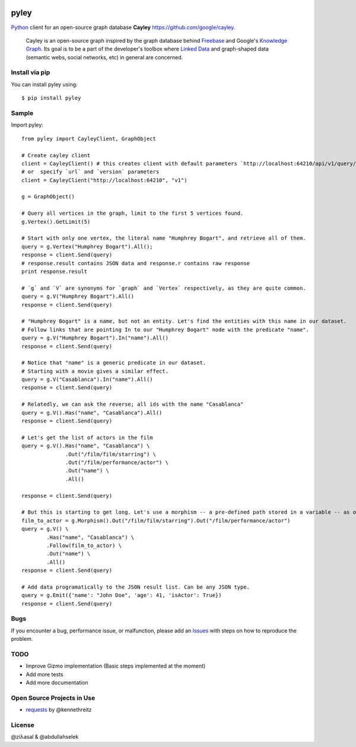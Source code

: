 .. image:: https://github.com/ziyasal/pyley/raw/master/pyley.png?raw=true

pyley
=====

.. image:: https://img.shields.io/pypi/v/pyley.svg
    :target: https://pypi.org/project/pyley

.. image:: https://img.shields.io/pypi/pyversions/pyley.svg
    :target: https://pypi.org/project/pyley

.. image:: https://travis-ci.org/ziyasal/pyley.svg?branch=master
    :target: https://travis-ci.org/ziyasal/pyley

.. image:: https://coveralls.io/repos/ziyasal/pyley/badge.svg?branch=master&service=github
    :target: https://coveralls.io/github/ziyasal/pyley?branch=master

`Python <https://www.python.org/>`_ client for an open-source graph database **Cayley** `<https://github.com/google/cayley>`_.

    Cayley is an open-source graph inspired by the graph database behind `Freebase <http://freebase.com/>`_ and Google's `Knowledge Graph <http://www.google.com/insidesearch/features/search/knowledge.html>`_. Its goal is to be a part of the developer's toolbox where `Linked Data <http://linkeddata.org/>`_ and graph-shaped data (semantic webs, social networks, etc) in general are concerned.

Install via pip
---------------

You can install pyley using::

    $ pip install pyley

Sample
------

Import pyley::

    from pyley import CayleyClient, GraphObject

    # Create cayley client
    client = CayleyClient() # this creates client with default parameters `http://localhost:64210/api/v1/query/gizmo`
    # or  specify `url` and `version` parameters
    client = CayleyClient("http://localhost:64210", "v1")
  
    g = GraphObject()

    # Query all vertices in the graph, limit to the first 5 vertices found.
    g.Vertex().GetLimit(5)
  
    # Start with only one vertex, the literal name "Humphrey Bogart", and retrieve all of them.
    query = g.Vertex("Humphrey Bogart").All();
    response = client.Send(query)
    # response.result contains JSON data and response.r contains raw response
    print response.result 
    
    # `g` and `V` are synonyms for `graph` and `Vertex` respectively, as they are quite common.
    query = g.V("Humphrey Bogart").All()
    response = client.Send(query)
    
    # "Humphrey Bogart" is a name, but not an entity. Let's find the entities with this name in our dataset.
    # Follow links that are pointing In to our "Humphrey Bogart" node with the predicate "name".
    query = g.V("Humphrey Bogart").In("name").All()
    response = client.Send(query)
  
    # Notice that "name" is a generic predicate in our dataset. 
    # Starting with a movie gives a similar effect.
    query = g.V("Casablanca").In("name").All()
    response = client.Send(query)

    # Relatedly, we can ask the reverse; all ids with the name "Casablanca"
    query = g.V().Has("name", "Casablanca").All()
    response = client.Send(query)
    
    # Let's get the list of actors in the film
    query = g.V().Has("name", "Casablanca") \
                  .Out("/film/film/starring") \
                  .Out("/film/performance/actor") \
                  .Out("name") \
                  .All()

    response = client.Send(query)
  
    # But this is starting to get long. Let's use a morphism -- a pre-defined path stored in a variable -- as our linkage
    film_to_actor = g.Morphism().Out("/film/film/starring").Out("/film/performance/actor")
    query = g.V() \
            .Has("name", "Casablanca") \
            .Follow(film_to_actor) \
            .Out("name") \
            .All()
    response = client.Send(query)

    # Add data programatically to the JSON result list. Can be any JSON type.
    query = g.Emit({'name': "John Doe", 'age': 41, 'isActor': True})
    response = client.Send(query)

Bugs
----

If you encounter a bug, performance issue, or malfunction, please add an `Issues <https://github.com/ziyasal/pyley/issues>`_ with steps on how to reproduce the problem.

TODO
----

- Improve Gizmo implementation (Basic steps implemented at the moment)
- Add more tests
- Add more documentation

Open Source  Projects in Use
----------------------------

- `requests <https://github.com/kennethreitz/requests>`_ by @kennethreitz

License
-------

@ziλasal & @abdullahselek
